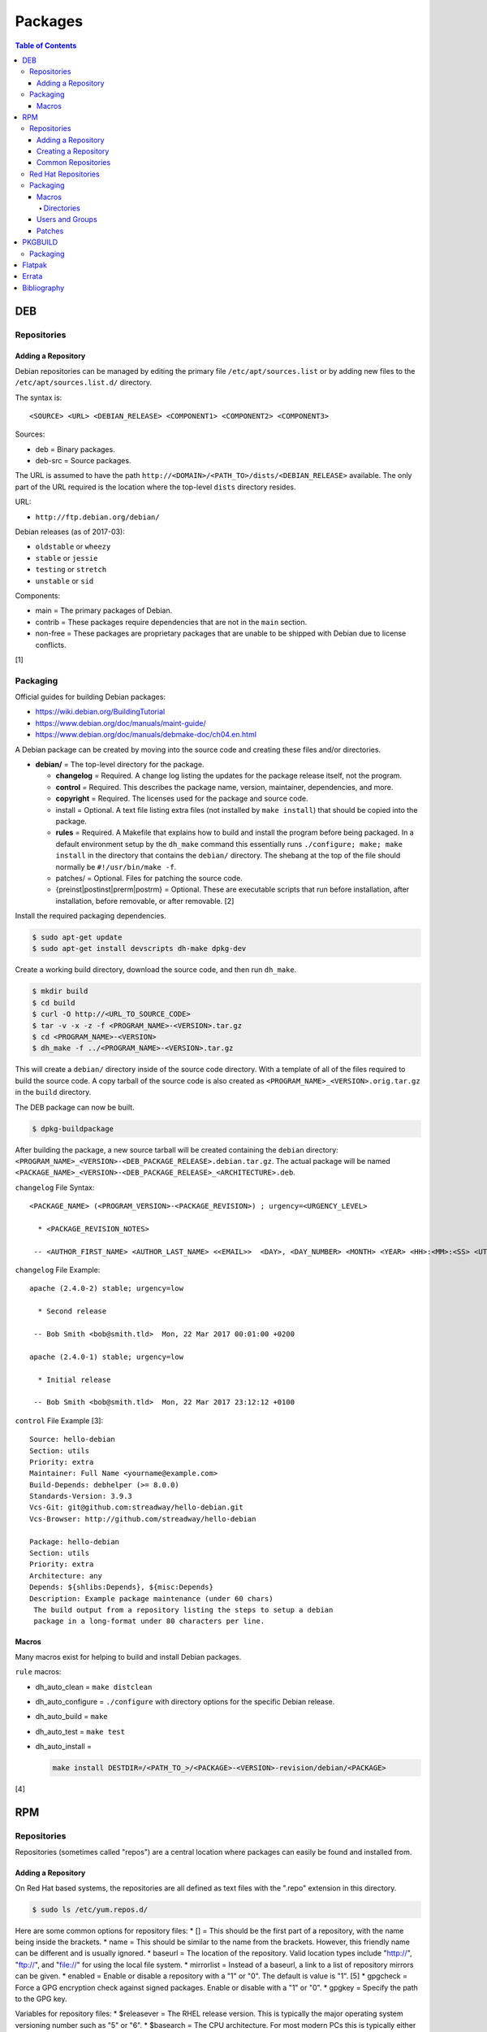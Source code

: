 Packages
========

.. contents:: Table of Contents

DEB
---

Repositories
~~~~~~~~~~~~

Adding a Repository
^^^^^^^^^^^^^^^^^^^

Debian repositories can be managed by editing the primary file
``/etc/apt/sources.list`` or by adding new files to the
``/etc/apt/sources.list.d/`` directory.

The syntax is:

::

    <SOURCE> <URL> <DEBIAN_RELEASE> <COMPONENT1> <COMPONENT2> <COMPONENT3>

Sources:

-  deb = Binary packages.
-  deb-src = Source packages.

The URL is assumed to have the path
``http://<DOMAIN>/<PATH_TO>/dists/<DEBIAN_RELEASE>`` available. The only
part of the URL required is the location where the top-level ``dists``
directory resides.

URL:

-  ``http://ftp.debian.org/debian/``

Debian releases (as of 2017-03):

-  ``oldstable`` or ``wheezy``
-  ``stable`` or ``jessie``
-  ``testing`` or ``stretch``
-  ``unstable`` or ``sid``

Components:

-  main = The primary packages of Debian.
-  contrib = These packages require dependencies that are not in the
   ``main`` section.
-  non-free = These packages are proprietary packages that are unable to
   be shipped with Debian due to license conflicts.

[1]

Packaging
~~~~~~~~~

Official guides for building Debian packages:

-  https://wiki.debian.org/BuildingTutorial
-  https://www.debian.org/doc/manuals/maint-guide/
-  https://www.debian.org/doc/manuals/debmake-doc/ch04.en.html

A Debian package can be created by moving into the source code and
creating these files and/or directories.

-  **debian/** = The top-level directory for the package.

   -  **changelog** = Required. A change log listing the updates for the
      package release itself, not the program.
   -  **control** = Required. This describes the package name, version,
      maintainer, dependencies, and more.
   -  **copyright** = Required. The licenses used for the package and
      source code.
   -  install = Optional. A text file listing extra files (not installed
      by ``make install``) that should be copied into the package.
   -  **rules** = Required. A Makefile that explains how to build and
      install the program before being packaged. In a default
      environment setup by the ``dh_make`` command this essentially runs
      ``./configure; make; make install`` in the directory that contains
      the ``debian/`` directory. The shebang at the top of the file
      should normally be ``#!/usr/bin/make -f``.
   -  patches/ = Optional. Files for patching the source code.
   -  {preinst\|postinst\|prerm\|postrm} = Optional. These are
      executable scripts that run before installation, after
      installation, before removable, or after removable. [2]

Install the required packaging dependencies.

.. code-block:: sh

    $ sudo apt-get update
    $ sudo apt-get install devscripts dh-make dpkg-dev

Create a working build directory, download the source code, and then run
``dh_make``.

.. code-block:: sh

    $ mkdir build
    $ cd build
    $ curl -O http://<URL_TO_SOURCE_CODE>
    $ tar -v -x -z -f <PROGRAM_NAME>-<VERSION>.tar.gz
    $ cd <PROGRAM_NAME>-<VERSION>
    $ dh_make -f ../<PROGRAM_NAME>-<VERSION>.tar.gz

This will create a ``debian/`` directory inside of the source code
directory. With a template of all of the files required to build the
source code. A copy tarball of the source code is also created as
``<PROGRAM_NAME>_<VERSION>.orig.tar.gz`` in the ``build`` directory.

The DEB package can now be built.

.. code-block:: sh

    $ dpkg-buildpackage

After building the package, a new source tarball will be created
containing the ``debian`` directory:
``<PROGRAM_NAME>_<VERSION>-<DEB_PACKAGE_RELEASE>.debian.tar.gz``. The
actual package will be named
``<PACKAGE_NAME>_<VERSION>-<DEB_PACKAGE_RELEASE>_<ARCHITECTURE>.deb``.

``changelog`` File Syntax:

::

    <PACKAGE_NAME> (<PROGRAM_VERSION>-<PACKAGE_REVISION>) ; urgency=<URGENCY_LEVEL>

      * <PACKAGE_REVISION_NOTES>

     -- <AUTHOR_FIRST_NAME> <AUTHOR_LAST_NAME> <<EMAIL>>  <DAY>, <DAY_NUMBER> <MONTH> <YEAR> <HH>:<MM>:<SS> <UTC_HOUR_OFFSET>

``changelog`` File Example:

::

    apache (2.4.0-2) stable; urgency=low

      * Second release

     -- Bob Smith <bob@smith.tld>  Mon, 22 Mar 2017 00:01:00 +0200

    apache (2.4.0-1) stable; urgency=low

      * Initial release

     -- Bob Smith <bob@smith.tld>  Mon, 22 Mar 2017 23:12:12 +0100

``control`` File Example [3]:

::

    Source: hello-debian
    Section: utils
    Priority: extra
    Maintainer: Full Name <yourname@example.com>
    Build-Depends: debhelper (>= 8.0.0)
    Standards-Version: 3.9.3
    Vcs-Git: git@github.com:streadway/hello-debian.git
    Vcs-Browser: http://github.com/streadway/hello-debian

    Package: hello-debian
    Section: utils
    Priority: extra
    Architecture: any
    Depends: ${shlibs:Depends}, ${misc:Depends}
    Description: Example package maintenance (under 60 chars)
     The build output from a repository listing the steps to setup a debian
     package in a long-format under 80 characters per line.

Macros
^^^^^^

Many macros exist for helping to build and install Debian packages.

``rule`` macros:

-  dh\_auto\_clean = ``make distclean``
-  dh\_auto\_configure = ``./configure`` with directory options for the
   specific Debian release.
-  dh\_auto\_build = ``make``
-  dh\_auto\_test = ``make test``
-  dh\_auto\_install =

   .. code-block:: sh

       make install DESTDIR=/<PATH_TO_>/<PACKAGE>-<VERSION>-revision/debian/<PACKAGE>

[4]

RPM
---

Repositories
~~~~~~~~~~~~

Repositories (sometimes called "repos") are a central location where
packages can easily be found and installed from.

Adding a Repository
^^^^^^^^^^^^^^^^^^^

On Red Hat based systems, the repositories are all defined as text files
with the ".repo" extension in this directory.

.. code-block:: sh

    $ sudo ls /etc/yum.repos.d/

Here are some common options for repository files: \* [] = This should
be the first part of a repository, with the name being inside the
brackets. \* name = This should be similar to the name from the
brackets. However, this friendly name can be different and is usually
ignored. \* baseurl = The location of the repository. Valid location
types include "http://", "ftp://", and "file://" for using the local
file system. \* mirrorlist = Instead of a baseurl, a link to a list of
repository mirrors can be given. \* enabled = Enable or disable a
repository with a "1" or "0". The default is value is "1". [5] \*
gpgcheck = Force a GPG encryption check against signed packages. Enable
or disable with a "1" or "0". \* gpgkey = Specify the path to the GPG
key.

Variables for repository files: \* $releasever = The RHEL release
version. This is typically the major operating system versioning number
such as "5" or "6". \* $basearch = The CPU architecture. For most modern
PCs this is typically either automatically filled in as "x86\_64" for
64-bit operating systems or "i386" for 32-bit. [6]

At the bare minimum, a repository file needs to include a name and a
baseurl.

.. code-block:: ini

    [example-repo]
    name=example-repo
    baseurl=file:///var/www/html/example-repo/

Here is an example repository file for the official CentOS 7 repository
using a mirrorlist.

.. code-block:: ini

    [base]
    name=CentOS-$releasever - Base
    mirrorlist=http://mirrorlist.centos.org/?release=$releasever&arch=$basearch&repo=os&infra=$infra
    #baseurl=http://mirror.centos.org/centos/$releasever/os/$basearch/
    gpgcheck=1
    gpgkey=file:///etc/pki/rpm-gpg/RPM-GPG-KEY-CentOS-7


Creating a Repository
^^^^^^^^^^^^^^^^^^^^^

Any directory can be used as a repository to host RPMs. The standard
naming convention used for RHEL based operating systems is
"centos/:math:`releasever/`\ basearch/" where $releasever is the release
version and $basearch is the CPU architecture. However, any directory
can be used.

In this example, a default Apache web server will have the repository
access via the URL "http://localhost/centos/7/x86\_64/." Be sure to
place your RPMs in this directory. [1]

.. code-block:: sh

    $ sudo yum install createrepo
    $ sudo mkdir -p /var/www/html/centos/7/x86_64/

.. code-block:: sh

    $ sudo createrepo /var/www/html/centos/7/x86_64/

The "createrepo" command will create 4 or 5 files. \* repomd.xml = An
index for the other repository metadata files. \* primary.xml = Contains
metadata for all packages including the name, version, architecture,
file sizes, checksums, dependencies, etc. \* filelists.xml = Contains
the full listing of every directory and file. \* other.xml = Holds a
changelog of all the packages. \* groups.xml = If a repository has a
"group" that should install multiple packages, the group is specified
here. By default, this file is not created when running "createrepo"
without any arguments. [8]

If new packages are added and/or signed via a GPG key then the
repository cache needs to be updated again. [7]

.. code-block:: sh

    $ sudo createrepo --update /var/www/html/centos/7/x86_64/

Common Repositories
^^^^^^^^^^^^^^^^^^^

+--------------------------------------------+-------------------------------+----------+---------------------------------------------------------------------------------------------------------------------------------------------------------------------------------------------------------------------------------+----------------------------------------------------------------------------------------------------------------------------------------------------------------------------------------+
| Repository Name                            | Supported Operating System(s) | Official | Description                                                                                                                                                                                                                     | Repository                                                                                                                                                                             |
+============================================+===============================+==========+=================================================================================================================================================================================================================================+========================================================================================================================================================================================+
| Enterprise Linux Repository (ELRepo)       | RHEL                          | No       | The latest hardware drivers and Linux kernels. [11]                                                                                                                                                                             | `RHEL6 <http://www.elrepo.org/elrepo-release-6-8.el6.elrepo.noarch.rpm>`__,                                                                                                            |
|                                            |                               |          |                                                                                                                                                                                                                                 | `RHEL7 <http://www.elrepo.org/elrepo-release-7.0-3.el7.elrepo.noarch.rpm>`__                                                                                                           |
+--------------------------------------------+-------------------------------+----------+---------------------------------------------------------------------------------------------------------------------------------------------------------------------------------------------------------------------------------+----------------------------------------------------------------------------------------------------------------------------------------------------------------------------------------+
| Extra Packages for Enterprise Linux (EPEL) | RHEL                          | Yes      | Packages from Fedora built for Red Hat Enterprise Linux (RHEL) based operating systems. [9]                                                                                                                                     | `RHEL6 <https://dl.fedoraproject.org/pub/epel/epel-release-latest-6.noarch.rpm>`__,                                                                                                    |
|                                            |                               |          |                                                                                                                                                                                                                                 | `RHEL7 <https://dl.fedoraproject.org/pub/epel/epel-release-latest-7.noarch.rpm>`__                                                                                                     |
+--------------------------------------------+-------------------------------+----------+---------------------------------------------------------------------------------------------------------------------------------------------------------------------------------------------------------------------------------+----------------------------------------------------------------------------------------------------------------------------------------------------------------------------------------+
| Inline with Upstream (IUS)                 | RHEL                          | No       | The latest upstream software that is built for RHEL. IUS packages that can safely replace system packages will. IUS packages known to cause conflicts with operating system packages are installed in a separate location. [10] | `RHEL 6 <https://rhel6.iuscommunity.org/ius-release.rpm>`__,                                                                                                                           |
|                                            |                               |          |                                                                                                                                                                                                                                 | `RHEL 7 <https://rhel7.iuscommunity.org/ius-release.rpm>`__,                                                                                                                           |
|                                            |                               |          |                                                                                                                                                                                                                                 | `CentOS 6 <https://centos6.iuscommunity.org/ius-release.rpm>`__,                                                                                                                       |
|                                            |                               |          |                                                                                                                                                                                                                                 | `CentOS 7 <https://centos7.iuscommunity.org/ius-release.rpm>`__                                                                                                                        |
+--------------------------------------------+-------------------------------+----------+---------------------------------------------------------------------------------------------------------------------------------------------------------------------------------------------------------------------------------+----------------------------------------------------------------------------------------------------------------------------------------------------------------------------------------+
| Kernel Vanilla                             | Fedora                        | Yes      | Kernel packages for the latest stable and mainline Linux kernels. [14]                                                                                                                                                          | `Fedora <https://repos.fedorapeople.org/repos/thl/kernel-vanilla.repo>`__                                                                                                              |
+--------------------------------------------+-------------------------------+----------+---------------------------------------------------------------------------------------------------------------------------------------------------------------------------------------------------------------------------------+----------------------------------------------------------------------------------------------------------------------------------------------------------------------------------------+
| RPM Fusion                                 | Fedora, RHEL                  | No       | Packages that Fedora does not ship by default (primarily due to license conflicts). [12]                                                                                                                                        | `Fedora 26 <https://download1.rpmfusion.org/free/fedora/rpmfusion-free-release-26.noarch.rpm>`__,                                                                                      |
|                                            |                               |          |                                                                                                                                                                                                                                 | `Fedora 27 <https://download1.rpmfusion.org/free/fedora/rpmfusion-free-release-27.noarch.rpm>`__,                                                                                      |
|                                            |                               |          |                                                                                                                                                                                                                                 | `RHEL 6 <https://download1.rpmfusion.org/nonfree/el/rpmfusion-nonfree-release-6.noarch.rpm>`__,                                                                                        |
|                                            |                               |          |                                                                                                                                                                                                                                 | `RHEL 7 <https://download1.rpmfusion.org/nonfree/el/rpmfusion-nonfree-release-7.noarch.rpm>`__                                                                                         |
+--------------------------------------------+-------------------------------+----------+---------------------------------------------------------------------------------------------------------------------------------------------------------------------------------------------------------------------------------+----------------------------------------------------------------------------------------------------------------------------------------------------------------------------------------+
| RPM Sphere                                 | Fedora                        | No       | openSUSE packages that are not available in Fedora. [13]                                                                                                                                                                        | `Fedora 26 <http://download.opensuse.org/repositories/home:/zhonghuaren/Fedora_26/home:zhonghuaren.repo>`__                                                                            |
+--------------------------------------------+-------------------------------+----------+---------------------------------------------------------------------------------------------------------------------------------------------------------------------------------------------------------------------------------+----------------------------------------------------------------------------------------------------------------------------------------------------------------------------------------+
| Wine                                       | Fedora                        | Yes      | The latest stable, development, and staging packages for Wine.                                                                                                                                                                  | `Fedora 26 <https://dl.winehq.org/wine-builds/fedora/26/winehq.repo>`__                                                                                                                |
+--------------------------------------------+-------------------------------+----------+---------------------------------------------------------------------------------------------------------------------------------------------------------------------------------------------------------------------------------+----------------------------------------------------------------------------------------------------------------------------------------------------------------------------------------+
| Wine-Staging                               | Fedora                        | No       | Unofficial Wine-Staging packages from the `upstream fork <https://github.com/wine-staging/wine-staging>`__.                                                                                                                     | `Fedora 26 <https://repos.wine-staging.com/alesliehughes/fedora/26/alistairs-wine.repo>`__, `Fedora 27 <https://repos.wine-staging.com/alesliehughes/fedora/27/alistairs-wine.repo>`__ |
+--------------------------------------------+-------------------------------+----------+---------------------------------------------------------------------------------------------------------------------------------------------------------------------------------------------------------------------------------+----------------------------------------------------------------------------------------------------------------------------------------------------------------------------------------+

Red Hat Repositories
~~~~~~~~~~~~~~~~~~~~

Red Hat provides different repositories for Red Hat Enterprise Linux operating systems. Many of these provide access to licensed downstream software maintained by the company and obtained through subscriptions.

The "subscription-manager" command is used to manage these repositories.

.. code-block:: sh

    $ sudo subscription-manager repos --enable <RED_HAT_REPOSITORY>

Repositories:

-  rhel-7-server-devtools-rpms = Developer Tools. Useful packages for software developers. The subscriptions that can enable this are listed `here <https://access.redhat.com/documentation/en-US/Red\_Hat_Developer\_Toolset/1/html/User\_Guide/sect-Red\_Hat_Developer\_Toolset-Subscribe.html>`_.
-  rhel-server-rhscl-7-rpms = Software Collections. Newer versions of software, usually aligning with upstream, are provided. They are installed into a prefix directory that is separate from the operating system libraries. [25]

Packaging
~~~~~~~~~

An RPM is built from a "spec" file. This modified shell script contains
all of the information about the program and on how to install and
uninstall it. It is used to build the RPM.

Common variables:

-  Name = The name of the program.

   -  ``%{name}``

-  Version = The version of the package. Typically this is in the format
   of X.Y.Z (major.minor.bugfix) or ISO date format (for example,
   "2016-01-01").

   -  ``%{version}``

-  Release = Start with "1%{?dist}" for the first build of the RPM.
   Increase the number if the package is ever rebuilt. Start from
   "1%{?dist}" if a new version of the actual program is being built.
-  Summary = One sentence describing the package. A period is not
   allowed at the end.
-  BuildRoot = The directory that contains all of the RPM packages. The
   directory structure under here should mirror the files location in
   relation to the top-level root "/". For example, "/bin/bash" would be
   placed under "$RPM\_BUILD\_ROOT/bin/bash".
-  BuildArch = The architecture that the program is meant to run on.
   This is generally either "x86\_64" or "i386." If the code is not
   dependent on the CPU (for example: Java programs, shell scripts,
   documentation, etc.) then "noarch" can be used.
-  Requires = List the RPM packages that are dependencies needed for
   your program to work.
-  License = The license of the program.
-  URL = A URL link to the program's or, if that is not available, the
   developer's website.
-  Source = A tarball of the source code. It should follow the naming
   standard of ``<RPM_NAME>-<RPM_PROGRAM_VERSION>.tar.gz``.

Sample SPEC file:

::

    Name: my-first-rpm
    Version: 1.0.0
    Release: 1%{?dist}
    Summary: This is my first RPM
    License: GPLv3
    URL: http://example.tld/

If you want to build the RPM, simply run:

.. code-block:: sh

    $ sudo rpmbuild -bb <SPECFILE>.spec

In case you also want to build a source RPM (SRPM) run:

.. code-block:: sh

    $ sudo rpmbuild -ba <SPECFILE>.spec

Sections:

-  ``%description`` = Provide a description of the program.
-  ``%prep`` = Define how to extract the source code for building.
-  ``%setup`` =
-  ``%build`` = This is where the program is built from the source code.
-  ``%install`` = Copy files to a directory structure under
   ``%{buildroot}`` that mirrors where their installed location. The
   ``%{buildroot}`` is the top-level directory of a typical Linux file
   system hierarchy.
-  ``%file`` = These are the files that should be copied over during
   installation. Permissions can also be set.

   -  ``%attr(<MODE>, <USER>, <GROUP>)`` = Define this in front of a
      file or folder to give it custom permissions.

[15]

Macros
^^^^^^

Macros are variables in the RPM spec file that are expanded upon
compilation of the RPM.

Some useful macros include:

-  ``%{patches}`` = An array of all of the defined patch files.
-  ``%{sources}`` = An array of all of the defined source files.

[16]

Directories
'''''''''''

During the creation of an RPM there are a few important directories that
can and will be refereneced.

-  %{topdir} = The directory that the RPM related files should be
   located. By default this is set to ``%{getenv:HOME}/rpmbuild``.
-  %{builddir} = The ``%{_topdir}/BUILD`` directory. This is where the
   compilation of the program should take place.
-  %{\_sourcedir} = The ``%{_topdir}/SOURCES`` directory. This is where
   patches, service files, and source code can be stored.
-  %{\_specdir} = The ``%{_topdir}/SPECS`` directory. This is where the
   SPEC file for the RPM should be stored.
-  %{\_srcrpmdir} = The ``%{_topdir}/SRPMS`` directory. This is where
   the optional source RPM will be compiled and stored to.
-  %{buildroot} = The ``%{_topdir}/BUILDROOT`` directory. This is the
   file system hierarchy of where the RPM files will actually be
   installed to. This is also set to the ``$RPM_BUILD_ROOT`` shell
   variable.

[17]

Users and Groups
^^^^^^^^^^^^^^^^

Creating a user or group can be done one of two ways.

-  Dynamically = Let the system deciede what user identification number
   (UID) and group ID (GID) to use.
-  Static = Specify a specific UID or GID number to use. This is useful
   for keeping permissions identical on multiple platforms.

The Fedora Project recommends using these standardized blocks of code to
accomplish these methods. [18]

Dynamic:

::

    Requires(pre): shadow-utils
    [...]
    %pre
    getent group <GROUP_NAME> >/dev/null || groupadd -r <GROUP_NAME>
    getent passwd <USER_NAME> >/dev/null || \
        useradd -r -g <GROUP_NAME> -s /sbin/nologin \
        -c "<USER_DESCRIPTION>" <USER_NAME>
    exit 0

Static:

::

    Requires(pre): shadow-utils
    <OMITTED>
    %pre
    getent group <GROUP_NAME> >/dev/null || groupadd -f -g <GID> -r <GROUP_NAME>
    if ! getent passwd <USER_NAME> >/dev/null ; then
        if ! getent passwd <UID> >/dev/null ; then
          useradd -r -u <UID> -g <GROUP_NAME> -s /sbin/nologin -c "Useful comment about the purpose of this account" <USER_NAME>
        else
          useradd -r -g <GROUP_NAME> -s /sbin/nologin -c "<USER_DESCRIPTION>" <USER_NAME>
        fi
    fi
    exit 0

Patches
^^^^^^^

Some applications may require patches to work properly. Pathces should
be stored in the ``SOURCES`` directories. At the beginning of the spec
file, where the name and version information is defined, patch file
names can also be defined.

Usage:

::

    Patch<NUMBER>: <PATCH_FILE>

Example:

::

    Patch0: php-fpm_listen_port.patch
    Patch1: php_memory_limit.patch

These patches can then be referenced in the ``%setup`` phase (after
``%prep`` and before ``%build%``).

::

    %setup -q

A patched file can be created using the ``diff`` command.

.. code-block:: sh

    $ diff -u <ORIGINAL_FILE> <PATCHED_FILE> > <PATCH_NAME>.patch

If multiple files in a directory have been patched, a more comphrensive
patch file can be made.

.. code-block:: sh

    $ diff -urN <ORIGINAL_SOURCE_DIRECTORY>/ <PATCHED_SOURCE_DIRECTORY>/ > <PATCH_NAME>.patch

In the spec file, the ``%patch`` macro can be used. The ``-p1`` argument
strips off the top-level directory of the patch's path.

Syntax:

::

    %patch0 -p1
    %patch1 -p1

Example patch file:

::

    --- d20-1.0.0_patched/src/dice.h
    +++ d20-1.0.0/src/dice.h

A patch can also be made without the ``%patch`` macro by specifying the
location of the patch file.

.. code-block:: sh

    patch < %{_sourcedir}/<FILE_NAME>

[19]

PKGBUILD
--------

Packaging
~~~~~~~~~

Arch Linux packages are design to be simple and easy to create. A
PKGBUILD file is compressed with a software's contents into a XZ
tarball. This can contain either the source code or compiled program.

Required Variables:

-  pkgname = Name of the software.
-  pkgver = Version of the software.
-  pkgrel = Version of the package (only increase if the PKGBUILD file
   has been modified and not the software).
-  arch = The architecture the software is built for. Any architecture
   that applies should be defined. Valid options: x86\_64, i686, arm
   (armv5), armv6h, armv7h, aarch64 (armv8 64-bit), or any.

Optional Variables:

-  pkgdesc = A brief description of the software.
-  url = The URL of the software's website.
-  license = The license of the software. Valid options: GPL, BSD, MIT,
   Apache, etc.
-  depends = List other package version dependencies.
-  optdepends = List optional dependencies and a brief description.
-  makedepends = List packages required to build the software from
   source.
-  provides = List tools that are provided by the package but do not
   necessarily have file names.
-  conflicts = List any conflicting packages.
-  replaces = List packages that this software should replace.

[20]

Functions

Required:

-  build()

   -  For building the software, PKGBUILD will need to move into the
      directory that the XZ tarball was extracted to. This is
      automatically generated as the "srcdir" variable. In most
      situations this should be the package name and version separated
      by a dash.

      .. code-block:: sh

          $ cd "${srcdir}"

      OR

      .. code-block:: sh

          $ cd "${pkgname}-${pkgver}"

-  package()

   -  These are the steps to copy and/or modify files from the "srcdir"
      to be placed in the "pkgdir" to represent where they will be
      installed on an end-user's system. This acts as the top-level
      directory of a Linux file system hierarchy.

      .. code-block:: sh

          $ cd "${pkgdir}"

   -  An example of installing compiled source code using a Make file.

      .. code-block:: sh

          $ make DESTDIR="${pkgdir}" install

[21][22]

Flatpak
-------

Flatpak is a sandbox solution that provides a universal application packaging format. It was first started by an employee from Red Hat in their spare time. Flatpak has a strong focus on portability, security, and effective space usage. [23] This package manager is available for most modern Linux distributions. [24]

`Errata <https://github.com/ekultails/rootpages/commits/master/src/packages.rst>`__
-----------------------------------------------------------------------------------

Bibliography
------------

1. "SourcesList." Debian Wiki. March 22, 2017. Accessed March 28, 2017. https://wiki.debian.org/SourcesList
2. "Chapter 7 - Basics of the Debian package management system." The Debian GNU/Linux FAQ. August 28, 2016. Accessed March 25, 2017. https://www.debian.org/doc/manuals/debian-faq/ch-pkg\_basics.en.html
3. "hello-debian README.md." streadway/hello-debian GitHub. March 24, 2014. Accessed May 8, 2017. https://github.com/streadway/hello-debian
4. "Chapter 4. Required files under the debian directory." Debian New Maintainers' Guide. February 25, 2017. Accessed March 24, 2017. https://www.debian.org/doc/manuals/maint-guide/dreq.en.html
5. "Fedora 24 System Administrator's Guide" Fedora Documentation. 2016. Accessed June 28, 2016. https://docs.fedoraproject.org/en-US/Fedora/24/html/System\_Administrators\_Guide/sec-Setting\_repository\_Options.html
6. "yum.conf - Configuration file for yum(8)." Die. Accessed June 28, 2016. http://linux.die.net/man/5/yum.conf
7. "createrepo(8) - Linux man page." Die. Accessed June 28, 2016. http://linux.die.net/man/8/createrepo
8. "createrepo/rpm metadata." createrepo. Accessed June 28 2016. http://createrepo.baseurl.org/
9. "EPEL." Fedora Project. March 1, 2017. Accessed May 14, 2017. https://fedoraproject.org/wiki/EPEL
10. "IUS Community Project." IUS. May 5, 2017. Accessed May 14, 2017. https://ius.io/
11. "Welcome to the ELRepo Project." ELRepo. April 4, 2017. Accessed May 14, 2017. http://elrepo.org/tiki/tiki-index.php
12. "RPM Fusion." RPM Fusion. March 31, 2017. Accessed May 14, 2017. https://rpmfusion.org/RPM%20Fusion
13. "RPM Sphere." openSUSE Build Service. Accessed September 4, 2017. https://build.opensuse.org/project/show/home:zhonghuaren
14. "Kernel Vanilla Repositories." Fedora Project Wiki. February 28, 2017. Accessed September 8, 2017. https://fedoraproject.org/wiki/Kernel\_Vanilla\_Repositories
15. "How to create an RPM package." Fedora Project. June 22, 2016. Accessed June 28, 2016. http://fedoraproject.org/wiki/How\_to\_create\_an\_RPM\_package
16. https://fedoraproject.org/wiki/How\_to\_create\_an\_RPM\_package
17. "Packaging:RPMMacros." Fedora Project Wiki. December 1, 2016. Accessed March 13, 2017. https://fedoraproject.org/wiki/Packaging:RPMMacros?rd=Packaging/RPMMacros
18. "Packaging: Users and Groups" Fedora Project. September 14, 2016. Accessed February 25, 2017. https://fedoraproject.org/wiki/Packaging:UsersAndGroups
19. "How to Create and Use Patch Files for RPM Packages." Bob Cromwell. March 20, 2017. Accessed March 20, 2017. http://cromwell-intl.com/linux/rpm-patch.html
20. "PKGBUILD." Arch Linux Wiki. October 26, 2016. Accessed November 19, 2016. https://wiki.archlinux.org/index.php/PKGBUILD
21. "Creating packages." Arch Linux Wiki. July 30, 2016. Accessed November 19, 2016. https://wiki.archlinux.org/index.php/creating\_packages
22. "PKGBUILD(5) Manual Page." Arch Linux Man Pages. February 26, 2016. Accessed November 19, 2016. https://www.archlinux.org/pacman/PKGBUILD.5.html
23. "About `Flatpak <#flatpak>`__." Flatpak. March 18, 2017. Accessed March 19, 2017. http://flatpak.org/
24. "Getting Flatpak." Flatpak. March 18, 2017. Accessed March 19, 2017. http://flatpak.org/getting.html
25. "Red Hat Developer Tools software repository not available." Red Hat Community Discussions. November 14, 2017. Accessed February 26, 2018. https://access.redhat.com/discussions/3155021
